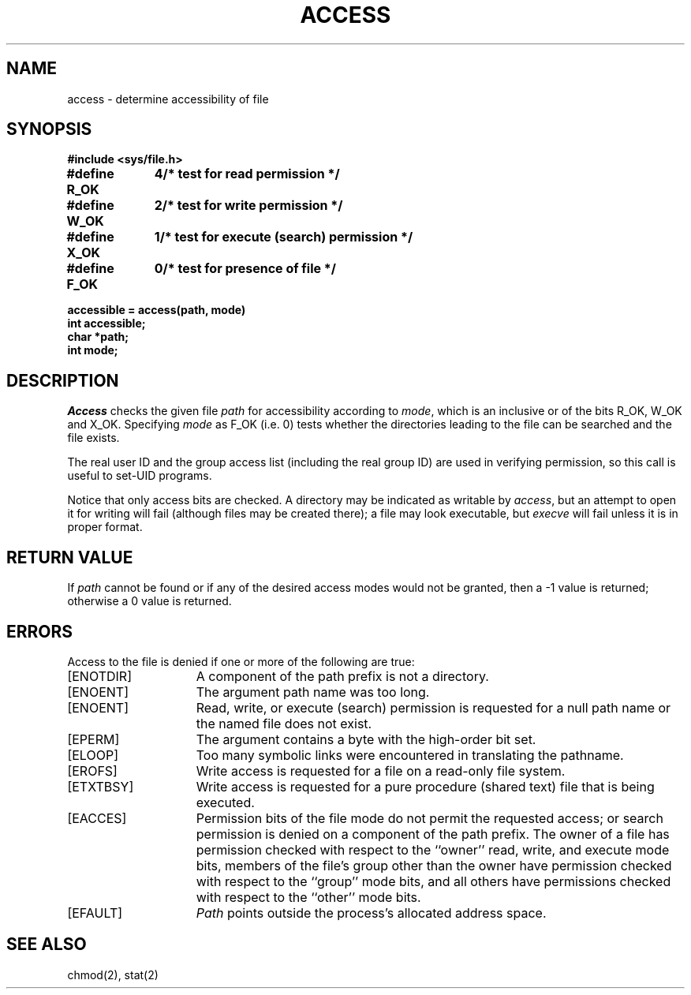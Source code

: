 .\" Copyright (c) 1980 Regents of the University of California.
.\" All rights reserved.  The Berkeley software License Agreement
.\" specifies the terms and conditions for redistribution.
.\"
.\"	@(#)access.2	6.1 (Berkeley) %G%
.\"
.TH ACCESS 2 ""
.UC 4
.SH NAME
access \- determine accessibility of file
.SH SYNOPSIS
.nf
.ft B
#include <sys/file.h>
.PP
.ft B
.ta 1.25i 1.6i
#define R_OK	4	/* test for read permission */
#define W_OK	2	/* test for write permission */
#define X_OK	1	/* test for execute (search) permission */
#define F_OK	0	/* test for presence of file */
.PP
.ft B
accessible = access(path, mode)
int accessible;
char *path;
int mode;
.ft R
.fi
.SH DESCRIPTION
.I Access
checks the given
file
.I path
for accessibility according to
.IR mode ,
which is an inclusive or of the bits
R_OK,
W_OK
and
X_OK.
Specifying
.I mode
as F_OK (i.e. 0)
tests whether the directories leading to the file can be
searched and the file exists.
.PP
The real user ID and the group access list
(including the real group ID) are
used in verifying permission, so this call
is useful to set-UID programs.
.PP
Notice that only access bits are checked.
A directory may be indicated as writable by
.IR access ,
but an attempt to open it for writing will fail
(although files may be created there);
a file may look executable, but
.I execve
will fail unless it is in proper format.
.SH "RETURN VALUE
If
.I path
cannot be found or if any of the desired access modes would
not be granted, then a \-1 value is returned; otherwise
a 0 value is returned.
.SH "ERRORS
Access to the file is denied if one or more of the following are true:
.TP 15
[ENOTDIR]
A component of the path prefix is not a directory.
.TP 15
[ENOENT]
The argument path name was too long.
.TP 15
[ENOENT]
Read, write, or execute (search) permission is requested for a null
path name or the named file does not exist.
.TP 15
[EPERM]
The argument contains a byte with the high-order bit set.
.TP 15
[ELOOP]
Too many symbolic links were encountered in translating the pathname.
.TP 15
[EROFS]
Write access is requested for a file on a read-only file system.
.TP 15
[ETXTBSY]
Write access is requested for a pure procedure (shared text)
file that is being executed.
.TP 15
[EACCES]
Permission bits of the file mode do not permit the requested
access; or search permission is denied on a component of the
path prefix.  The owner of a file has permission checked with
respect to the ``owner'' read, write, and execute mode bits,
members of the file's group other than the owner have permission
checked with respect to the ``group'' mode bits, and all
others have permissions checked with respect to the ``other''
mode bits.
.TP 15
[EFAULT]
.I Path
points outside the process's allocated address space.
.SH "SEE ALSO
chmod(2), stat(2)
